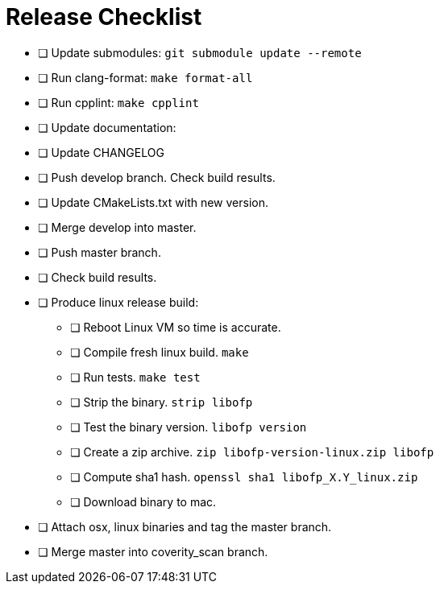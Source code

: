 = Release Checklist

* [ ] Update submodules:  `git submodule update --remote`

* [ ] Run clang-format:  `make format-all`

* [ ] Run cpplint:  `make cpplint`

* [ ] Update documentation: 

* [ ] Update CHANGELOG

* [ ] Push develop branch. Check build results.

* [ ] Update CMakeLists.txt with new version.

* [ ] Merge develop into master.

* [ ] Push master branch.

* [ ] Check build results.

* [ ] Produce linux release build:
** [ ] Reboot Linux VM so time is accurate.
** [ ] Compile fresh linux build. `make`
** [ ] Run tests. `make test`
** [ ] Strip the binary. `strip libofp`
** [ ] Test the binary version. `libofp version`
** [ ] Create a zip archive.  `zip libofp-version-linux.zip libofp`
** [ ] Compute sha1 hash.  `openssl sha1 libofp_X.Y_linux.zip`
** [ ] Download binary to mac.

* [ ] Attach osx, linux binaries and tag the master branch.

* [ ] Merge master into coverity_scan branch.

